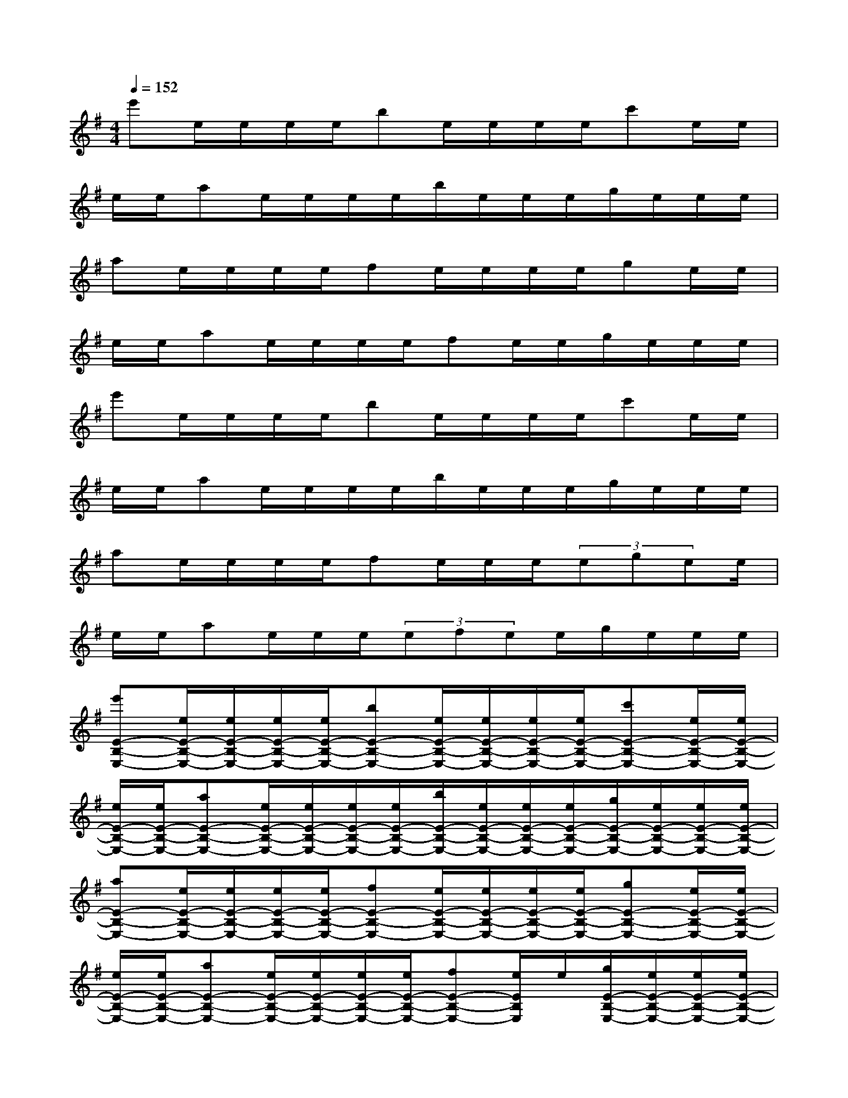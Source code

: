 X:1
T:
M:4/4
L:1/8
Q:1/4=152
K:G%1sharps
V:1
e'e/2e/2e/2e/2be/2e/2e/2e/2c'e/2e/2|
e/2e/2ae/2e/2e/2e/2b/2e/2e/2e/2g/2e/2e/2e/2|
ae/2e/2e/2e/2fe/2e/2e/2e/2ge/2e/2|
e/2e/2ae/2e/2e/2e/2fe/2e/2g/2e/2e/2e/2|
e'e/2e/2e/2e/2be/2e/2e/2e/2c'e/2e/2|
e/2e/2ae/2e/2e/2e/2b/2e/2e/2e/2g/2e/2e/2e/2|
ae/2e/2e/2e/2fe/2e/2e/2(3egee/2|
e/2e/2ae/2e/2e/2(3efee/2g/2e/2e/2e/2|
[e'E-B,-E,-][e/2E/2-B,/2-E,/2-][e/2E/2-B,/2-E,/2-][e/2E/2-B,/2-E,/2-][e/2E/2-B,/2-E,/2-][bE-B,-E,-][e/2E/2-B,/2-E,/2-][e/2E/2-B,/2-E,/2-][e/2E/2-B,/2-E,/2-][e/2E/2-B,/2-E,/2-][c'E-B,-E,-][e/2E/2-B,/2-E,/2-][e/2E/2-B,/2-E,/2-]|
[e/2E/2-B,/2-E,/2-][e/2E/2-B,/2-E,/2-][aE-B,-E,-][e/2E/2-B,/2-E,/2-][e/2E/2-B,/2-E,/2-][e/2E/2-B,/2-E,/2-][e/2E/2-B,/2-E,/2-][b/2E/2-B,/2-E,/2-][e/2E/2-B,/2-E,/2-][e/2E/2-B,/2-E,/2-][e/2E/2-B,/2-E,/2-][g/2E/2-B,/2-E,/2-][e/2E/2-B,/2-E,/2-][e/2E/2-B,/2-E,/2-][e/2E/2-B,/2-E,/2-]|
[aE-B,-E,-][e/2E/2-B,/2-E,/2-][e/2E/2-B,/2-E,/2-][e/2E/2-B,/2-E,/2-][e/2E/2-B,/2-E,/2-][fE-B,-E,-][e/2E/2-B,/2-E,/2-][e/2E/2-B,/2-E,/2-][e/2E/2-B,/2-E,/2-][e/2E/2-B,/2-E,/2-][gE-B,-E,-][e/2E/2-B,/2-E,/2-][e/2E/2-B,/2-E,/2-]|
[e/2E/2-B,/2-E,/2-][e/2E/2-B,/2-E,/2-][aE-B,-E,-][e/2E/2-B,/2-E,/2-][e/2E/2-B,/2-E,/2-][e/2E/2-B,/2-E,/2-][e/2E/2-B,/2-E,/2-][fE-B,-E,-][e/2E/2B,/2E,/2]e/2[g/2E/2-B,/2-E,/2-][e/2E/2-B,/2-E,/2-][e/2E/2-B,/2-E,/2-][e/2E/2-B,/2-E,/2-]|
[e'E-B,-E,-][e/2E/2-B,/2-E,/2-][e/2E/2-B,/2-E,/2-][e/2E/2-B,/2-E,/2-][e/2E/2-B,/2-E,/2-][bE-B,-E,-][e/2E/2-B,/2-E,/2-][e/2E/2-B,/2-E,/2-][e/2E/2-B,/2-E,/2-][e/2E/2-B,/2-E,/2-][c'E-B,-E,-][e/2E/2-B,/2-E,/2-][e/2E/2-B,/2-E,/2-]|
[e/2E/2-B,/2-E,/2-][e/2E/2-B,/2-E,/2-][aE-B,-E,-][e/2E/2-B,/2-E,/2-][e/2E/2-B,/2-E,/2-][e/2E/2-B,/2-E,/2-][e/2E/2-B,/2-E,/2-][b/2E/2-B,/2-E,/2-][e/2E/2-B,/2-E,/2-][e/2E/2-B,/2-E,/2-][e/2E/2-B,/2-E,/2-][g/2E/2-B,/2-E,/2-][e/2E/2-B,/2-E,/2-][e/2E/2-B,/2-E,/2-][e/2E/2-B,/2-E,/2-]|
[a/2E/2-B,/2-E,/2-][e/2E/2-B,/2-E,/2-][e/2E/2-B,/2-E,/2-][e/2E/2-B,/2-E,/2-][e/2E/2-B,/2-E,/2-][e/2E/2-B,/2-E,/2-][f/2E/2-B,/2-E,/2-][e/2E/2-B,/2-E,/2-][e/2E/2-B,/2-E,/2-][e/2E/2-B,/2-E,/2-][e/2E/2-B,/2-E,/2-][e/2E/2-B,/2-E,/2-][e/2-E/2B,/2E,/2]e/2[agdAD]|
[d'8-f8-d8-A8-D8-]